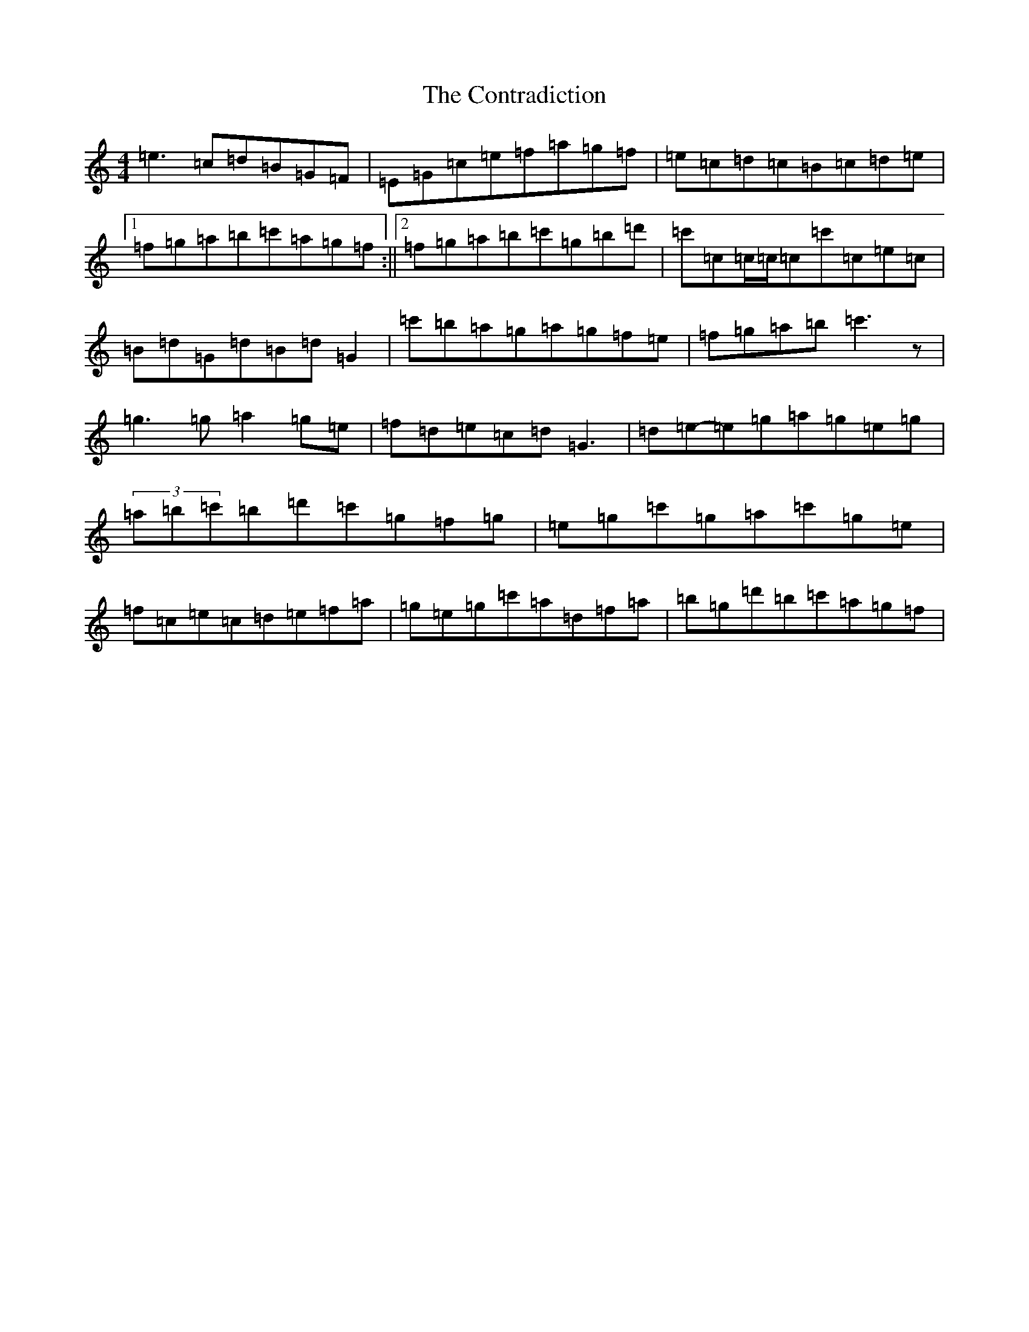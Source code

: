 X: 4165
T: Contradiction, The
S: https://thesession.org/tunes/196#setting196
R: reel
M:4/4
L:1/8
K: C Major
=e3=c=d=B=G=F|=E=G=c=e=f=a=g=f|=e=c=d=c=B=c=d=e|1=f=g=a=b=c'=a=g=f:||2=f=g=a=b=c'=g=b=d'|=c'=c=c/2=c/2=c=c'=c=e=c|=B=d=G=d=B=d=G2|=c'=b=a=g=a=g=f=e|=f=g=a=b=c'3z|=g3=g=a2=g=e|=f=d=e=c=d=G3|=d=e-=e=g=a=g=e=g|(3=a=b=c'=b=d'=c'=g=f=g|=e=g=c'=g=a=c'=g=e|=f=c=e=c=d=e=f=a|=g=e=g=c'=a=d=f=a|=b=g=d'=b=c'=a=g=f|